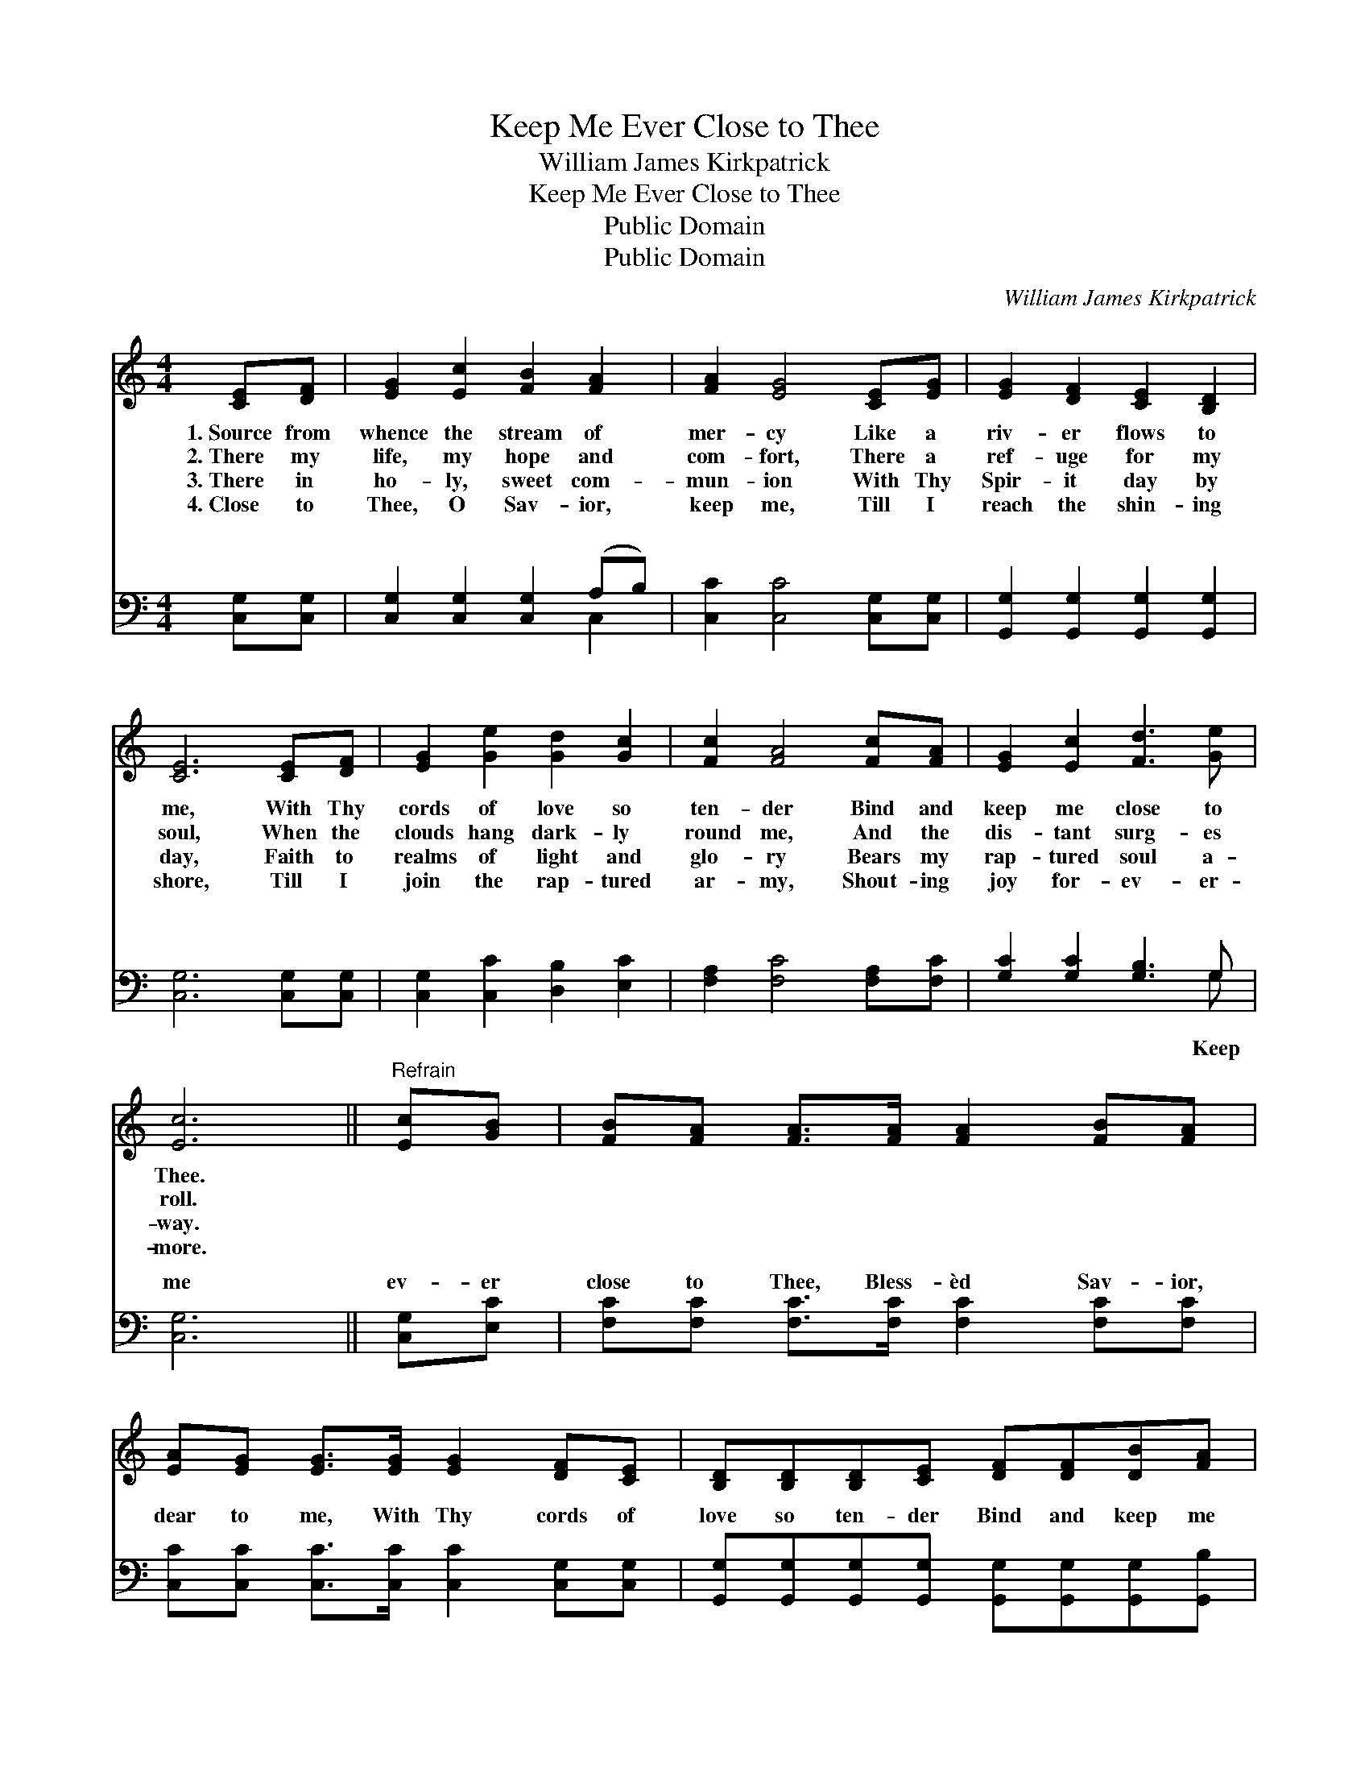 X:1
T:Keep Me Ever Close to Thee
T:William James Kirkpatrick
T:Keep Me Ever Close to Thee
T:Public Domain
T:Public Domain
C:William James Kirkpatrick
Z:Public Domain
%%score 1 ( 2 3 )
L:1/8
M:4/4
K:C
V:1 treble 
V:2 bass 
V:3 bass 
V:1
 [CE][DF] | [EG]2 [Ec]2 [FB]2 [FA]2 | [FA]2 [EG]4 [CE][EG] | [EG]2 [DF]2 [CE]2 [B,D]2 | %4
w: 1.~Source from|whence the stream of|mer- cy Like a|riv- er flows to|
w: 2.~There my|life, my hope and|com- fort, There a|ref- uge for my|
w: 3.~There in|ho- ly, sweet com-|mun- ion With Thy|Spir- it day by|
w: 4.~Close to|Thee, O Sav- ior,|keep me, Till I|reach the shin- ing|
 [CE]6 [CE][DF] | [EG]2 [Ge]2 [Gd]2 [Gc]2 | [Fc]2 [FA]4 [Fc][FA] | [EG]2 [Ec]2 [Fd]3 [Ge] | %8
w: me, With Thy|cords of love so|ten- der Bind and|keep me close to|
w: soul, When the|clouds hang dark- ly|round me, And the|dis- tant surg- es|
w: day, Faith to|realms of light and|glo- ry Bears my|rap- tured soul a-|
w: shore, Till I|join the rap- tured|ar- my, Shout- ing|joy for- ev- er-|
 [Ec]6 ||"^Refrain" [Ec][GB] | [FB][FA] [FA]>[FA] [FA]2 [FB][FA] | %11
w: Thee.|||
w: roll.|||
w: way.|||
w: more.|||
 [EA][EG] [EG]>[EG] [EG]2 [DF][CE] | [B,D][B,D][B,D][CE] [DF][DF][DB][FA] | %13
w: ||
w: ||
w: ||
w: ||
 [EG]>[FA] [EG]>[DF] [CE]2 [EG][EG] | [Ec]<[Ec] [Ec]>[Ec] [Ec]2 [Ec][Ec] | %15
w: ||
w: ||
w: ||
w: ||
 [GB]<[FA] [CA]>[CA] [Fd]2 [Gc][FA] | [EG]2 [Ec]2 [Ge]3 [Fd] | [Ec]6 |] %18
w: |||
w: |||
w: |||
w: |||
V:2
 [C,G,][C,G,] | [C,G,]2 [C,G,]2 [C,G,]2 (A,B,) | [C,C]2 [C,C]4 [C,G,][C,G,] | %3
w: ~ ~|~ ~ ~ ~ *|~ ~ ~ ~|
 [G,,G,]2 [G,,G,]2 [G,,G,]2 [G,,G,]2 | [C,G,]6 [C,G,][C,G,] | [C,G,]2 [C,C]2 [D,B,]2 [E,C]2 | %6
w: ~ ~ ~ ~|~ ~ ~|~ ~ ~ ~|
 [F,A,]2 [F,C]4 [F,A,][F,C] | [G,C]2 [G,C]2 [G,B,]3 G, | [C,G,]6 || [C,G,][E,C] | %10
w: ~ ~ ~ ~|~ ~ ~ ~|me|ev- er|
 [F,C][F,C] [F,C]>[F,C] [F,C]2 [F,C][F,C] | [C,C][C,C] [C,C]>[C,C] [C,C]2 [C,G,][C,G,] | %12
w: close to Thee, Bless- èd Sav- ior,|dear to me, With Thy cords of|
 [G,,G,][G,,G,][G,,G,][G,,G,] [G,,G,][G,,G,][G,,G,][G,,B,] | %13
w: love so ten- der Bind and keep me|
 [C,C]>[C,C] [C,C]>[C,G,] [C,G,]2 [C,C][C,C] | [C,G,]<[C,G,] [C,G,]>[C,G,] [A,,A,]2 A,A, | %15
w: close to Thee; Keep me ev- er|close to Thee, Bless- èd Sav- ior,|
 [F,C]<[F,C] [F,A,]>[F,A,] [D,A,]2 [E,C][F,C] | [G,C]2 [G,C]2 [G,C]3 [G,B,] | [C,G,]6 |] %18
w: me, Bind and keep me close to|Thee. * * *||
V:3
 x2 | x6 C,2 | x8 | x8 | x8 | x8 | x8 | x7 G, | x6 || x2 | x8 | x8 | x8 | x8 | x6 A,A, | x8 | x8 | %17
w: |~||||||Keep|||||||dear to|||
 x6 |] %18
w: |

